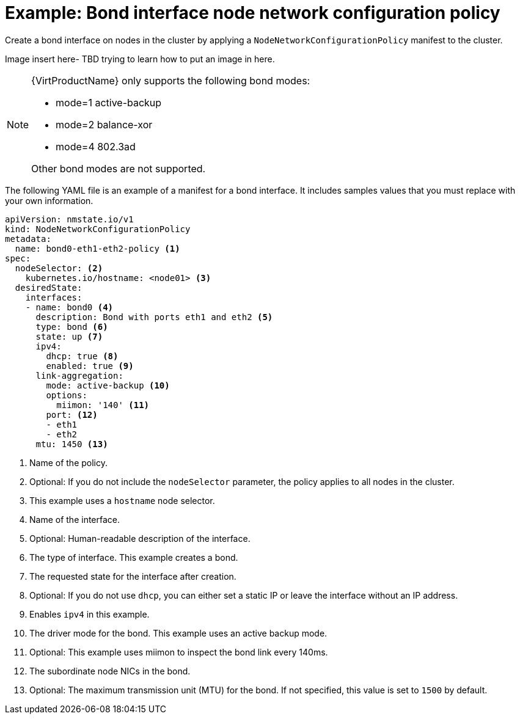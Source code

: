 // Module included in the following assemblies:
//
// * networking/k8s_nmstate/k8s-nmstate-updating-node-network-config.adoc

[id="virt-example-bond-nncp_{context}"]
= Example: Bond interface node network configuration policy

Create a bond interface on nodes in the cluster by applying a `NodeNetworkConfigurationPolicy` manifest
to the cluster.

Image insert here- TBD trying to learn how to put an image in here.

[NOTE]
====
{VirtProductName} only supports the following bond modes:

* mode=1 active-backup +
* mode=2 balance-xor +
* mode=4 802.3ad +

Other bond modes are not supported.
====

The following YAML file is an example of a manifest for a bond interface.
It includes samples values that you must replace with your own information.

[source,yaml]
----
apiVersion: nmstate.io/v1
kind: NodeNetworkConfigurationPolicy
metadata:
  name: bond0-eth1-eth2-policy <1>
spec:
  nodeSelector: <2>
    kubernetes.io/hostname: <node01> <3>
  desiredState:
    interfaces:
    - name: bond0 <4>
      description: Bond with ports eth1 and eth2 <5>
      type: bond <6>
      state: up <7>
      ipv4:
        dhcp: true <8>
        enabled: true <9>
      link-aggregation:
        mode: active-backup <10>
        options:
          miimon: '140' <11>
        port: <12>
        - eth1
        - eth2
      mtu: 1450 <13>
----
<1> Name of the policy.
<2> Optional: If you do not include the `nodeSelector` parameter, the policy applies to all nodes in the cluster.
<3> This example uses a `hostname` node selector.
<4> Name of the interface.
<5> Optional: Human-readable description of the interface.
<6> The type of interface. This example creates a bond.
<7> The requested state for the interface after creation.
<8> Optional: If you do not use `dhcp`, you can either set a static IP or leave the interface without an IP address.
<9> Enables `ipv4` in this example.
<10> The driver mode for the bond. This example uses an active backup mode.
<11> Optional: This example uses miimon to inspect the bond link every 140ms.
<12> The subordinate node NICs in the bond.
<13> Optional: The maximum transmission unit (MTU) for the bond. If not specified, this value is set to `1500` by default.

